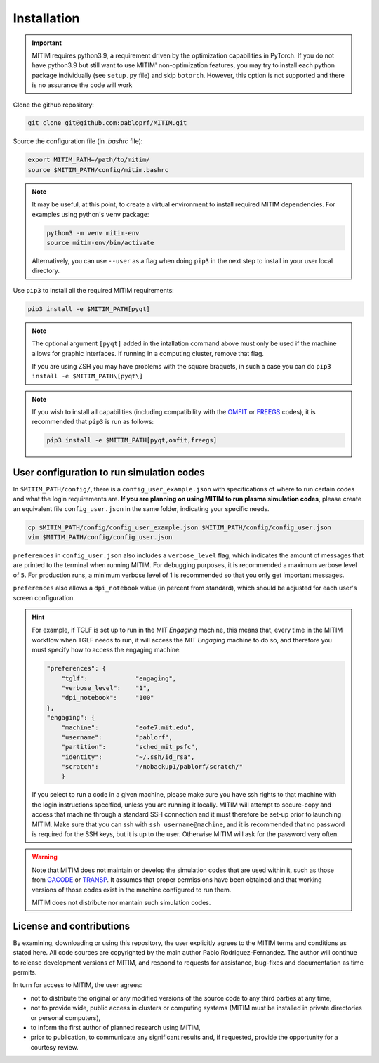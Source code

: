 Installation
============

.. important::
   MITIM requires python3.9, a requirement driven by the optimization capabilities in PyTorch.
   If you do not have python3.9 but still want to use MITIM' non-optimization features, you may try to install each python package individually (see ``setup.py`` file) and skip ``botorch``. However, this option is not supported and there is no assurance the code will work

Clone the github repository:

.. code-block:: console

   git clone git@github.com:pabloprf/MITIM.git

Source the configuration file (in *.bashrc* file):

.. code-block:: console

   export MITIM_PATH=/path/to/mitim/
   source $MITIM_PATH/config/mitim.bashrc
   
.. note::
   
   It may be useful, at this point, to create a virtual environment to install required MITIM dependencies. For examples using python's ``venv`` package:

   .. code-block:: console

      python3 -m venv mitim-env
      source mitim-env/bin/activate

   Alternatively, you can use ``--user`` as a flag when doing ``pip3`` in the next step to install in your user local directory.

Use ``pip3`` to install all the required MITIM requirements:

.. code-block:: console

   pip3 install -e $MITIM_PATH[pyqt]

.. note::
   
   The optional argument ``[pyqt]`` added in the intallation command above must only be used if the machine allows for graphic interfaces. If running in a computing cluster, remove that flag.

   If you are using ZSH you may have problems with the square braquets, in such a case you can do ``pip3 install -e $MITIM_PATH\[pyqt\]``

.. note::
   
   If you wish to install all capabilities (including compatibility with the `OMFIT <https://omfit.io/>`_  or `FREEGS <https://github.com/freegs-plasma/freegs>`_ codes), it is recommended that ``pip3`` is run as follows:

   .. code-block:: console

      pip3 install -e $MITIM_PATH[pyqt,omfit,freegs]

User configuration to run simulation codes
------------------------------------------

In ``$MITIM_PATH/config/``, there is a ``config_user_example.json`` with specifications of where to run certain codes and what the login requirements are. **If you are planning on using MITIM to run plasma simulation codes**, please create an equivalent file ``config_user.json`` in the same folder, indicating your specific needs.

.. code-block:: console

   cp $MITIM_PATH/config/config_user_example.json $MITIM_PATH/config/config_user.json
   vim $MITIM_PATH/config/config_user.json

``preferences`` in ``config_user.json`` also includes a ``verbose_level`` flag, which indicates the amount of messages that are printed to the terminal when running MITIM.
For debugging purposes, it is recommended a maximum verbose level of ``5``.
For production runs, a minimum verbose level of 1 is recommended so that you only get important messages.

``preferences`` also allows a ``dpi_notebook`` value (in percent from standard), which should be adjusted for each user's screen configuration.

.. hint::
   For example, if TGLF is set up to run in the MIT *Engaging* machine, this means that, every time in the MITIM workflow when TGLF needs to run, it will access the MIT *Engaging* machine to do so, and therefore you must specify how to access the engaging machine:

   .. code-block:: console

       "preferences": {
           "tglf":             "engaging",
           "verbose_level":    "1",
           "dpi_notebook":     "100"
       },
       "engaging": {
           "machine":          "eofe7.mit.edu", 
           "username":         "pablorf",
           "partition":        "sched_mit_psfc",
           "identity":         "~/.ssh/id_rsa",
           "scratch":          "/nobackup1/pablorf/scratch/"
           }
   If you select to run a code in a given machine, please make sure you have ssh rights to that machine with the login instructions specified, unless you are running it locally. MITIM will attempt to secure-copy and access that machine through a standard SSH connection and it must therefore be set-up prior to launching MITIM. Make sure that you can ssh with ``ssh username@machine``, and it is recommended that no password is required for the SSH keys, but it is up to the user. Otherwise MITIM will ask for the password very often.

.. warning::

   Note that MITIM does not maintain or develop the simulation codes that are used within it, such as those from `GACODE <http://gafusion.github.io/doc/index.html>`_ or `TRANSP <hhttps://transp.pppl.gov/index.html>`_. It assumes that proper permissions have been obtained and that working versions of those codes exist in the machine configured to run them.

   MITIM does not distribute nor mantain such simulation codes.

License and contributions
-------------------------

By examining, downloading or using this repository, the user explicitly agrees to the MITIM terms and conditions as stated here. All code sources are copyrighted by the main author Pablo Rodriguez-Fernandez. The author will continue to release development versions of MITIM, and respond to requests for assistance, bug-fixes and documentation as time permits.

In turn for access to MITIM, the user agrees:

- not to distribute the original or any modified versions of the source code to any third parties at any time,
- not to provide wide, public access in clusters or computing systems (MITIM must be installed in private directories or personal computers),
- to inform the first author of planned research using MITIM,
- prior to publication, to communicate any significant results and, if requested, provide the opportunity for a courtesy review.


